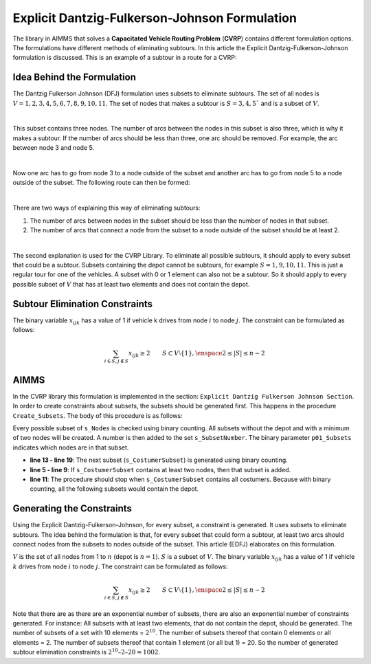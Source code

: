 Explicit Dantzig-Fulkerson-Johnson Formulation
==============================================
The library in AIMMS that solves a **Capacitated Vehicle Routing Problem** (**CVRP**) contains  different formulation options. The formulations have different methods of eliminating subtours. In this article the Explicit Dantzig-Fulkerson-Johnson formulation is discussed. 
This is an example of a subtour in a route for a CVRP:

.. image:: images/Subtour.png
   :scale: 50%
   :align: center

Idea Behind the Formulation
---------------------------
The Dantzig Fulkerson Johnson (DFJ) formulation uses subsets to eliminate subtours. The set of all nodes is :math:`V = {1, 2, 3, 4, 5, 6, 7, 8, 9, 10, 11}`. 
The set of nodes that makes a subtour is :math:`S = {3, 4, 5}`` and is a subset of :math:`V`. 

.. image:: images/EDFJ1.png
   :scale: 50%
   :align: center

|

This subset contains three nodes. The number of arcs between the nodes in this subset is also three, which is why it makes a subtour. If the number of arcs should be less than three, one arc should be removed. For example, the arc between node 3 and node 5.

.. image:: images/EDFJ2.png
   :scale: 50%
   :align: center

|

Now one arc has to go from node 3 to a node outside of the subset and another arc has to go from node 5 to a node outside of the subset. The following route can then be formed:

.. image:: images/EDFJ3.png
   :scale: 50%
   :align: center

|

There are two ways of explaining this way of eliminating subtours:

1.	The number of arcs between nodes in the subset should be less than the number of nodes in that subset. 
2.	The number of arcs that connect a node from the subset to a node outside of the subset should be at least 2. 

.. image:: images/EDFJ4.png
   :scale: 50%
   :align: center

|

The second explanation is used for the CVRP Library. To eliminate all possible subtours, it should apply to every subset that could be a subtour. 
Subsets containing the depot cannot be subtours, for example :math:`S = {1, 9, 10, 11}`. This is just a regular tour for one of the vehicles. A subset with 0 or 1 element can also not be a subtour. 
So it should apply to every possible subset of :math:`V` that has at least two elements and does not contain the depot. 

Subtour Elimination Constraints
-------------------------------
The binary variable :math:`x_{ijk}` has a value of 1 if vehicle k drives from node :math:`i` to node :math:`j`. The constraint can be formulated as follows:

.. math:: \sum_{i \in S, j \notin S}{x_{ijk}} \geq 2 \qquad S \subset V \setminus \{1\}, \enspace 2 \leq |S| \leq n - 2


AIMMS 
-----
In the CVRP library this formulation is implemented in the section: ``Explicit Dantzig Fulkerson Johnson Section``. 
In order to create constraints about subsets, the subsets should be generated first. This happens in the procedure ``Create_Subsets``. The body of this procedure is as follows:

.. code-block:: aimms
	:linenos:

	empty s_CostumerSubset, s_SubsetNumber, p01_Subsets;
		
	repeat
		!add subset (if it contains at least two cities)
		if card(i_selectedCostumer) >= 2 and card(i_selectedCostumer) <= card(s_Nodes) - 2 then
			s_SubsetNumber += card(s_SubsetNumber) + 1 ;
			ep_LastSubsetNumber := last(s_SubsetNumber);
			p01_Subsets( i_SelectedCostumer, ep_LastSubsetNumber ) := 1;
		endif;

		break when s_CostumerSubset = s_Costumers;

		block !generate next subset (using binary counting)
			ep_lastUnselectedCostumer := last(i | not (i in s_CostumerSubset));
			for i | i > ep_lastUnselectedCostumer do
				s_CostumerSubset -= i;
			endfor;
			s_CostumerSubset += ep_lastUnselectedCostumer;
		endblock;
	
	endrepeat;


Every possible subset of ``s_Nodes`` is checked using binary counting. All subsets without the depot and with a minimum of two nodes will be created. A number is then added to the set ``s_SubsetNumber``. The binary parameter ``p01_Subsets`` indicates which nodes are in that subset. 

- **line 13 - line 19**: 	The next subset (``s_CostumerSubset``) is generated using binary counting.
- **line 5  - line 9**: 	If ``s_CostumerSubset`` contains at least two nodes, then that subset is added.
- **line 11**: 				The procedure should stop when ``s_CostumerSubset`` contains all costumers. Because with binary counting, all the following subsets would contain the depot. 

Generating the Constraints
-----------------------------

Using the Explicit Dantzig-Fulkerson-Johnson, for every subset, a constraint is generated. It uses subsets to eliminate subtours. 
The idea behind the formulation is that, for every subset that could form a subtour, at least two arcs should connect nodes from the subsets to nodes outside of the subset. 
This article (EDFJ) elaborates on this formulation.

:math:`V` is the set of all nodes from 1 to :math:`n` (depot is :math:`n = 1`). :math:`S` is a subset of :math:`V`. 
The binary variable :math:`x_{ijk}` has a value of 1 if vehicle :math:`k` drives from node :math:`i` to node :math:`j`. The constraint can be formulated as follows:

.. math:: \sum_{i \in S, j \notin S}{x_{ijk}} \geq 2 \qquad S \subset V \setminus \{1\}, \enspace 2 \leq |S| \leq n - 2

Note that there are as there are an exponential number of subsets, there are also an exponential number of constraints generated. 
For instance: All subsets with at least two elements, that do not contain the depot, should be generated. 
The number of subsets of a set with 10 elements = :math:`2^{10}`. The number of subsets thereof that contain 0 elements or all elements = 2. 
The number of subsets thereof that contain 1 element (or all but 1) = 20. So the number of generated subtour elimination constraints is :math:`2^{10} – 2 – 20 = 1002`.



